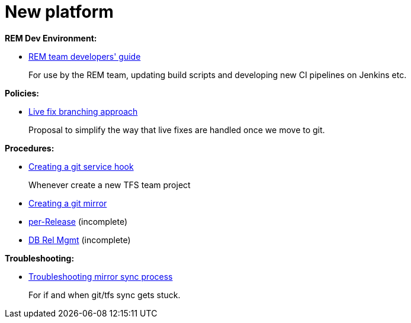 = New platform
:_basedir: ../
:_imagesdir: _images/
:toc: right


*REM Dev Environment:*

* xref:releng-devenv/releng-devenv.adoc#[REM team developers' guide] +
+
For use by the REM team, updating build scripts and developing new CI pipelines on Jenkins etc.


*Policies:*

* xref:livefix-branching/livefix-branching.adoc#[Live fix branching approach] +
+
Proposal to simplify the way that live fixes are handled once we move to git.



*Procedures:*

* xref:create-service-hook/create-service-hook.adoc#[Creating a git service hook] +
+
Whenever create a new TFS team project

* xref:creating-a-git-mirror/creating-a-git-mirror.adoc#[Creating a git mirror]

* xref:per-rel/per-rel.adoc#[per-Release] (incomplete)

* xref:db-rel-mgmt/db-rel-mgmt.adoc#[DB Rel Mgmt] (incomplete)


*Troubleshooting:*

* xref:troubleshooting-mirror-sync-process/troubleshooting-mirror-sync-process.adoc#[Troubleshooting mirror sync process] +
+
For if and when git/tfs sync gets stuck.

